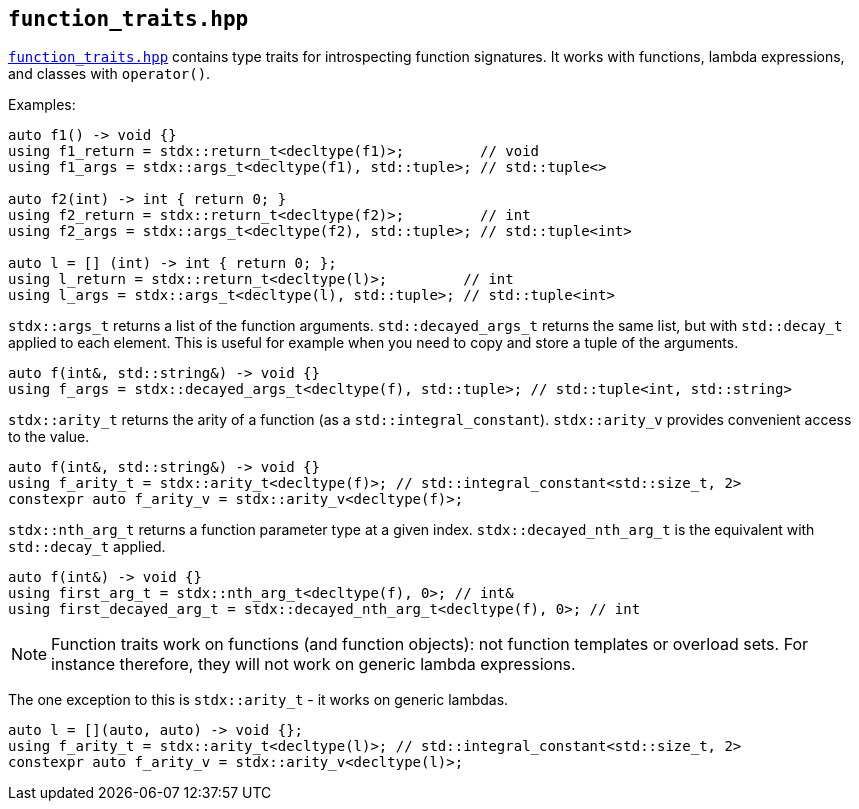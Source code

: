 
== `function_traits.hpp`

https://github.com/intel/cpp-std-extensions/blob/main/include/stdx/function_traits.hpp[`function_traits.hpp`]
contains type traits for introspecting function signatures. It works with
functions, lambda expressions, and classes with `operator()`.

Examples:
[source,cpp]
----
auto f1() -> void {}
using f1_return = stdx::return_t<decltype(f1)>;         // void
using f1_args = stdx::args_t<decltype(f1), std::tuple>; // std::tuple<>

auto f2(int) -> int { return 0; }
using f2_return = stdx::return_t<decltype(f2)>;         // int
using f2_args = stdx::args_t<decltype(f2), std::tuple>; // std::tuple<int>

auto l = [] (int) -> int { return 0; };
using l_return = stdx::return_t<decltype(l)>;         // int
using l_args = stdx::args_t<decltype(l), std::tuple>; // std::tuple<int>
----

`stdx::args_t` returns a list of the function arguments. `std::decayed_args_t`
returns the same list, but with `std::decay_t` applied to each element. This is
useful for example when you need to copy and store a tuple of the arguments.
[source,cpp]
----
auto f(int&, std::string&) -> void {}
using f_args = stdx::decayed_args_t<decltype(f), std::tuple>; // std::tuple<int, std::string>
----

`stdx::arity_t` returns the arity of a function (as a `std::integral_constant`).
`stdx::arity_v` provides convenient access to the value.
[source,cpp]
----
auto f(int&, std::string&) -> void {}
using f_arity_t = stdx::arity_t<decltype(f)>; // std::integral_constant<std::size_t, 2>
constexpr auto f_arity_v = stdx::arity_v<decltype(f)>;
----

`stdx::nth_arg_t` returns a function parameter type at a given index.
`stdx::decayed_nth_arg_t` is the equivalent with `std::decay_t` applied.
[source,cpp]
----
auto f(int&) -> void {}
using first_arg_t = stdx::nth_arg_t<decltype(f), 0>; // int&
using first_decayed_arg_t = stdx::decayed_nth_arg_t<decltype(f), 0>; // int
----

NOTE: Function traits work on functions (and function objects): not function
templates or overload sets. For instance therefore, they will not work on generic
lambda expressions.

The one exception to this is `stdx::arity_t` - it works on generic lambdas.
[source,cpp]
----
auto l = [](auto, auto) -> void {};
using f_arity_t = stdx::arity_t<decltype(l)>; // std::integral_constant<std::size_t, 2>
constexpr auto f_arity_v = stdx::arity_v<decltype(l)>;
----
